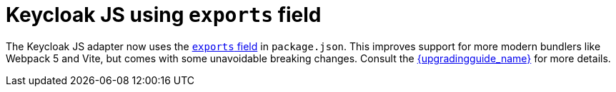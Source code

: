 = Keycloak JS using `exports` field

The Keycloak JS adapter now uses the https://webpack.js.org/guides/package-exports/[`exports` field] in `package.json`. This improves support for more modern bundlers like Webpack 5 and Vite, but comes with some unavoidable breaking changes. Consult the link:{upgradingguide_link}[{upgradingguide_name}] for more details.
